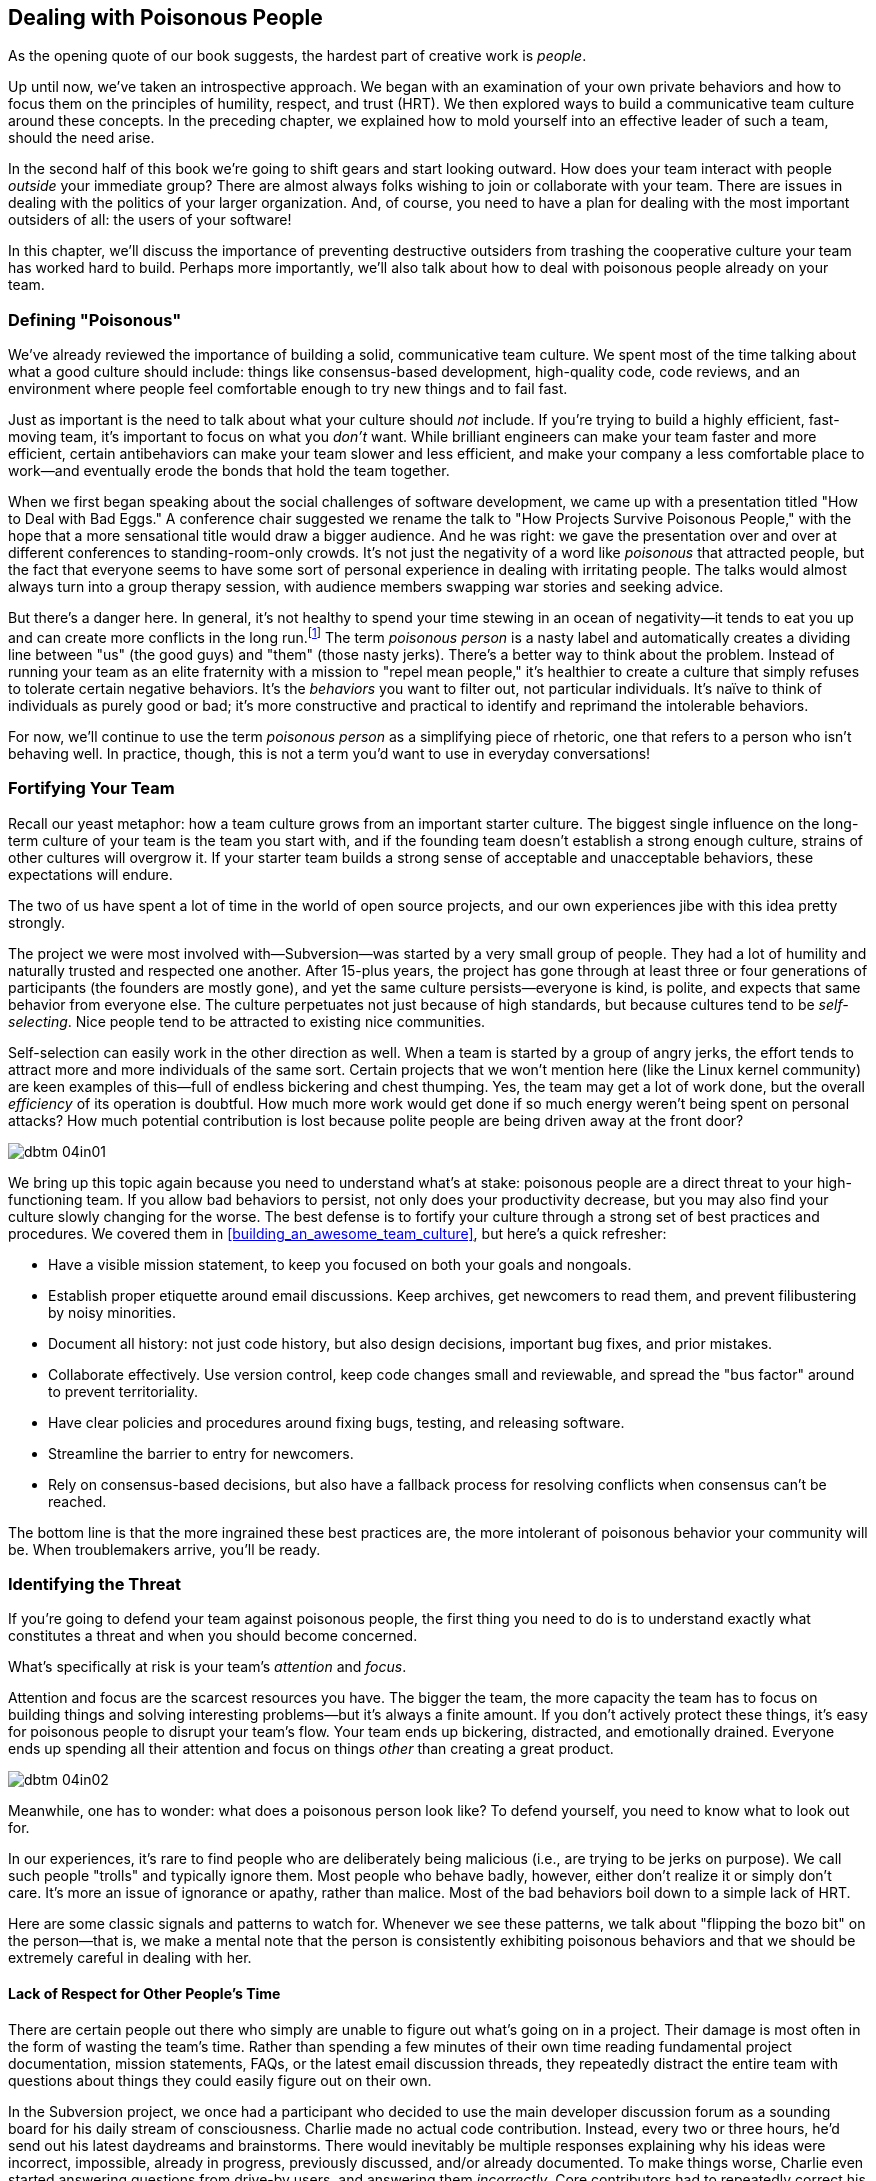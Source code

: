 [[dealing_with_poisonous_people]]
== Dealing with Poisonous People

((("poisonous people", id="ixch04asciidoc0", range="startofrange")))As the opening quote of our book suggests, the hardest part of
creative work is __people__.

Up until now, we've taken an introspective approach. We began with an
examination of your own private behaviors and how to focus them on the
principles of humility, respect, and trust (HRT). We then explored
ways to build a communicative team culture around these concepts. In
the preceding chapter, we explained how to mold yourself into an
effective leader of such a team, should the need arise.

In the second half of this book we're going to shift gears and start
looking outward. How does your team interact with people __outside__
your immediate group? There are almost always folks wishing to join or
collaborate with your team. There are issues in dealing with the
politics of your larger organization. And, of course, you need to have
a plan for dealing with the most important outsiders of all: the users
of your software!

In this chapter, we'll discuss the importance of preventing
destructive outsiders from trashing the cooperative culture your team
has worked hard to build. Perhaps more importantly, we'll also talk
about how to deal with poisonous people already on your team.

[[defining_poisonous]]
=== Defining "Poisonous"

((("poisonous people","defined")))We've already reviewed the importance of building a solid,
communicative team culture. We spent most of the time talking about
what a good culture should include: things like consensus-based
development, high-quality code, code reviews, and an environment where
people feel comfortable enough to try new things and to fail
fast.

Just as important is the need to talk about what your culture should
__not__ include. If you're trying to build a highly efficient,
fast-moving team, it's important to focus on what you __don't__
want. While brilliant engineers can make your team faster and more
efficient, certain antibehaviors can make your team slower and less
efficient, and make your company a less comfortable place to work—and
eventually erode the bonds that hold the team together.

When we first began speaking about the social challenges of software
development, we came up with a presentation titled "How to Deal with
Bad Eggs." A conference chair suggested we rename the talk to "How
Projects Survive Poisonous People," with the hope that a more
sensational title would draw a bigger audience. And he was right: we
gave the presentation over and over at different conferences to
standing-room-only crowds. It's not just the negativity of a word like
__poisonous__ that attracted people, but the fact that everyone seems
to have some sort of personal experience in dealing with irritating
people. The talks would almost always turn into a group therapy
session, with audience members swapping war stories and seeking
advice.

But there's a danger here. In general, it's not healthy to spend your
time stewing in an ocean of negativity—it tends to eat you up and can
create more conflicts in the long run.footnote:[Yoda
would probably have something to say here about avoiding the Dark
Side.] The term __poisonous person__ is a nasty label and
automatically creates a dividing line between "us" (the good guys) and
"them" (those nasty jerks). There's a better way to think about the
problem. Instead of running your((("negative behaviors"))) team as an elite fraternity with a
mission to "repel mean people," it's healthier to create a culture
that simply refuses to tolerate certain negative behaviors. It's the
__behaviors__ you want to filter out, not particular individuals. It's
naïve to think of individuals as purely good or bad; it's more
constructive and practical to identify and reprimand the intolerable
behaviors.

For now, we'll continue to use the term __poisonous person__ as a
simplifying piece of rhetoric, one that refers to a person who isn't
behaving well. In practice, though, this is not a term you'd want to
use in everyday conversations!

[[fortifying_your_team]]
=== Fortifying Your Team

((("poisonous people","fortifying your team against", id="ixch04asciidoc1", range="startofrange")))((("team building","fortifying against poisonous people", id="ixch04asciidoc2", range="startofrange")))Recall our yeast metaphor: how a team culture grows from an important
starter culture. The biggest single influence
on the long-term culture of your team is the team you start with, and
if the founding team doesn't establish a strong enough culture,
strains of other cultures will overgrow it. If your starter team
builds a strong sense of acceptable and unacceptable behaviors, these
expectations will endure.

The two of us have spent a lot of time in the world of open source
projects, and our own experiences jibe with this idea pretty strongly.

The project we were most involved with—Subversion—was started by a
very small group of people. They had a lot of humility and naturally
trusted and respected one another. After 15-plus years, the project
has gone through at least three or four generations of participants
(the founders are mostly gone), and yet the same culture
persists—everyone is kind, is polite, and expects that same behavior
from everyone else. The culture perpetuates not just because of high
standards, but because cultures tend to((("self-selection"))) be __self-selecting__. Nice
people tend to be attracted to existing nice
communities.

Self-selection can easily work in the other direction as well. When a
team is started by a group of angry jerks, the effort tends to attract
more and more individuals of the same sort. Certain projects that we
won't mention((("team efficiency"))) here (like the Linux kernel community) are keen examples
of this—full of endless bickering and chest thumping. Yes, the team
may get a lot of work done, but the overall __efficiency__ of its
operation is doubtful. How much more work would get done if so much
energy weren't being spent on personal attacks? How much potential
contribution is lost because polite people are being driven away at
the front door?


[[image_no_caption-id025]]
image::images/dbtm_04in01.png[]

We bring up this topic again because you need to understand what's at
stake: poisonous
people are a direct threat to your high-functioning team. If you allow
bad behaviors to persist, not only does your productivity decrease,
but you may also find your culture slowly changing for the worse. The
best defense is to fortify your culture through a strong set of best
practices and procedures. We covered them in
<<building_an_awesome_team_culture>>, but here's a quick refresher:


* Have a visible mission statement, to keep you focused on both your
  goals and nongoals.


* Establish proper etiquette around email
  discussions. Keep archives, get newcomers to read them, and prevent
  filibustering by noisy minorities.


* Document all history: not just code history, but also design
  decisions, important bug fixes, and prior mistakes.


* Collaborate effectively. Use version control, keep code changes
  small and reviewable, and spread the "bus factor"
  around to prevent territoriality.


* Have clear policies and procedures around fixing bugs, testing, and releasing software.


* Streamline the barrier to entry for newcomers.


* Rely on consensus-based decisions, but also have a fallback process
  for resolving conflicts when consensus can't be reached.

The bottom line is that the more ingrained these best practices are,
the more intolerant of poisonous behavior your community will be. When
troublemakers arrive, you'll be ready.(((range="endofrange", startref="ixch04asciidoc2")))(((range="endofrange", startref="ixch04asciidoc1")))

[[identifying_the_threat]]
=== Identifying the Threat

((("poisonous people","identifying threat of", id="ixch04asciidoc3", range="startofrange")))((("teams","threats posed by poisonous people", id="ixch04asciidoc4", range="startofrange")))((("threats, identifying", id="ixch04asciidoc5", range="startofrange")))If you're going to defend your team against poisonous people, the first thing you need to
do is to understand exactly what constitutes a threat and when you
should become concerned.

What's specifically at risk is your team's __attention__ and
__focus__.

Attention ((("focus")))and focus are the scarcest resources you have. The bigger
the team, the more capacity the team has to focus on building things
and solving interesting problems—but it's always a finite amount. If
you don't actively protect these things, it's easy for poisonous
people to disrupt your team's flow. Your team ends up bickering,
distracted, and emotionally drained. Everyone ends up spending all
their attention and focus on things __other__ than creating a great
pass:[<span class="keep-together">product</span>].

[[image_no_caption-id026]]
image::images/dbtm_04in02.png[]

Meanwhile, one has to wonder: what does a poisonous person look like?
To defend yourself, you need to know what to look out
for.

In our experiences, it's rare to find people who are deliberately
being malicious (i.e., are trying to be jerks on purpose). We call
such people "trolls" and typically ignore them. Most
people who behave badly, however, either don't realize it or simply
don't care. It's more an issue of ignorance or apathy, rather than
malice. Most of the bad
behaviors boil down to a simple lack of HRT.

Here are some classic signals and patterns to watch for. Whenever we
see these patterns, we talk about "flipping the bozo bit" on the person—that is, we make a mental note that the
person is consistently exhibiting poisonous behaviors and that we should be
extremely careful in dealing with her.

[[not_respecting_other_peoples_time]]
==== Lack of Respect for Other People's Time

((("time, wasting")))There are certain people out there who simply are unable to figure out
what's going on in a project. Their damage is most often in the form
of wasting the team's time. Rather than spending a few minutes of
their own time reading fundamental project documentation, mission
statements, FAQs, or the latest email discussion threads, they
repeatedly distract the entire team with questions about things they
could easily figure out on their own.

In the Subversion project, we once had a participant who decided to
use the main developer discussion forum as a sounding board for his
daily stream of consciousness. Charlie made no actual code
contribution. Instead, every two or three hours, he'd send out his
latest daydreams and brainstorms. There would inevitably be multiple
responses explaining why his ideas were incorrect, impossible, already
in progress, previously discussed, and/or already documented. To make
things worse, Charlie even started answering questions from drive-by
users, and answering them __incorrectly__. Core contributors had to
repeatedly correct his replies. It took us quite a while to realize
that this affable, enthusiastic participant was in fact poisonous and draining our collective energy.
Later in this chapter we'll talk about how we dealt with the
situation.

[[ego]]
==== Ego

((("ego","of poisonous people")))Perhaps __ego__ isn't the perfect word here, but we're using the term
to describe anyone who is incapable of accepting a consensus decision,
listening to or respecting other points of view, or reaching compromises. This
person will typically reopen discussions that have been long settled
(and documented in email archives) because she wasn't around to
participate in the decision. The person won't read or think about the
history at all, demanding that the debate be replayed just for her
sake. She will often make sweeping claims about the project's success,
claiming that doom is imminent unless she gets her way.

The Subversion project had a notable episode in which an intelligent
programmer showed up on the email list one day and declared that the
entire product was ill-designed. He had seen the light, had radical
ideas about how things should work, and insisted that the entire
project start over from scratch. He even helpfully volunteered to lead
the reboot himself. Without his leadership, he proclaimed that
complete failure was looming just around the
corner.

An entire week was wasted while the project founders endlessly argued
with this person and defended their original design decisions. A huge
amount of attention and focus was lost. It became clear that this
person wasn't willing to compromise or integrate any of his ideas into
the current product, and the product (which was already in beta and
being used in the wild) wasn't about to start over. At some point we
simply had to walk away from the debate and get back on
track. Ironically, years later, this person's predictions turned out
to be correct on many levels, but that didn't stop Subversion from
becoming wildly successful anyway—at least in corporate software
development. The point here isn't about who is right or wrong, but
whether a disagreement is guaranteed to come to a conclusion and
whether it's worthwhile to keep a debate going. Never stop asking
yourself those sorts of questions; at some point you need to decide
when it's time to cut your losses and move on.

[[Entitlement]]
==== Entitlement

((("entitlement")))Anytime you have a visitor who __demands__ that something be done,
your alarm should go off. Something is wrong with a person who puts
all her energy into complaining about the inadequacies of the
software but is unwilling to directly contribute in any
way.

This((("Google Project Hosting service"))) sense of entitlement sometimes bleeds into troll-like
behavior. While running Google's Project Hosting service, we once had
a project owner ask us to ban a user for obscene behavior. The open
source project, a video game emulator, didn't work properly for his
favorite video game. The user started by filing a rather rude bug in
the issue tracker. The project developers politely explained why the
game didn't work yet, and why it was unlikely to be fixed for a good
while. This answer was unacceptable to the user, who began to harass
the developers daily. He would open bug after bug with the same
complaint. He started adding comments to __other__ bugs saying what
"idiots" the developers were for refusing to fix his problem. His
language became increasingly obscene over time, despite repeated
warnings from the developers and Google administrators. Regardless of
all our efforts to eliminate his destructive behavior, he steadfastly
refused to change, so we were eventually forced—as a last resort—to
ban him entirely.

[[immature_or_confusing_communication]]
==== Immature or Confusing Communication

((("communication","confusing")))((("communication","immature")))((("confusing communication")))((("immature communication")))The person doesn't use her real name. Instead, you'll see only
childish nicknames like "SuperCamel," "jubjub89," or "SirHacksalot."
To make things worse, often the person will have different nicknames
in different media—one name for email, a different one for instant
messaging, and perhaps a different one for code submissions. In
extreme cases, you'll see these people communicating in lol-speak,
1337speak, ALL CAPS, or with excessive
punctuation!??!1!!1!!

[[paranoia]]
==== Paranoia

((("paranoia")))As seen in the earlier example, sometimes an inappropriate sense of entitlement
leads directly into open hostility toward a project. Many times we see
it escalate into complete paranoia. When an existing
team disagrees with the visitor, the poisonous person will sometimes
start to throw accusations of a "cabal" and conspiracy. It's amusing
to imagine that the project team finds him so important that they'd
go through the effort of conspiring against the visitor. And if you
already have an open and transparent culture of communication (as we
pushed for in <<building_an_awesome_team_culture>>), this makes the
accusation all the more hilarious, since every conversation is already
a public record. The recommendation here is to not even bother
responding to such charges. By the time the poisonous person goes this far over the edge, anything
you say will only dig yourself a deeper hole in his mind, so why
bother saying anything at all? It's time to get back to the important
work of making things.

[[perfectionism]]
==== Perfectionism

((("perfectionists","as threat to team")))On the surface, perfectionists don't seem dangerous at all. Sure,
there may be a touch of odd obsessive-compulsive behavior now and then, but usually
the person is humble, polite, respectful, and a good listener. He
seems stuffed full of happy HRT and good intentions. What's the
problem, then? The problem is the threat of paralysis.

Let's look at a person we've worked with in the past. Patrick was a
brilliant engineer. He had great design chops, wrote high-quality code
and tests, and was easy to get along with. Unfortunately, when it came
time to design new software, he could spend the rest of his life
tweaking and improving his design. He was never satisfied with the
plans and seemingly was never ready to start coding. While he
certainly had good points and excellent insights into the problems we
were trying to solve, the rest of the team ended up becoming immensely
frustrated; it became clear that we were never actually going to write
any code. Several of us on the project deliberated quite a bit on what
to do about this. On the one hand, Patrick was a huge help to our
team. On the other hand, he was preventing us from making forward
progress as a group. Every time we'd begin to code he'd politely veto
and point out potential theoretical problems that could matter in the
distant future. He was paralyzing us without realizing it. We'll talk
about how we resolved this in the next section.(((range="endofrange", startref="ixch04asciidoc5")))(((range="endofrange", startref="ixch04asciidoc4")))(((range="endofrange", startref="ixch04asciidoc3")))

[[repelling_the_poison]]
=== Repelling the Poison

((("poisonous people","strategies for dealing with", id="ixch04asciidoc6", range="startofrange")))We don't advocate throwing people out of a community just because
they're being antisocial or rude. As we mentioned earlier, it's not
healthy to create a clique focused on "us" (the nice people) versus
"them" (the mean people). In our prior examples we didn't focus on
booting the person, but rather on booting the __behavior__. Make it
clear that bad behaviors will not be tolerated. If, after repeated
warnings, the behavior doesn't change, only then does it make sense
to consider formal rejection.

Concentrating your effort on removing toxic behavior is often enough
to turn an intelligent (although perhaps socially awkward) person into
a productive member of your team. A few years ago we had a team member
who was an excellent engineer but had an annoying habit of
accidentally insulting teammates. Rather than just ejecting him from
the community, one of us pulled him aside and asked him if he was
aware that his words were alienating people. He seemed somewhat
surprised that this was happening and didn't exactly understand why
his actions were having this effect. But he agreed that it would be
worthwhile to try to temper his actions in the interest of being a
better team member. And everything worked out perfectly. He changed
his behavior, and the problem was resolved. Not every anecdote ends in
exile!

OK, so you've identified a poisonous person. Perhaps there's someone
distracting and draining your team's energy right now. How do you deal
effectively with the situation? Here are some useful strategies.

[[redirect_the_energy_of_perfectionists]]
==== Redirect the Energy of Perfectionists

((("perfectionists","redirecting energy of")))Once a good-enough solution is found for the original problem, point
the perfectionist to a different problem that still needs attention.

In the case of Subversion's perfectionist, this strategy worked
well. Eventually, we reached a point where we took Patrick aside and
said, "OK, we're just going to start working from this design as it
stands now, and see what happens. Hopefully you'll be able to help us
navigate around any problems that crop up down the road." To our
surprise, Patrick was OK with this and instead moved on to a different
subject as the object of his obsession. No feelings were hurt either
way, and Patrick kept contributing to the overall effort.

There's an old saying to not let "the perfect be the enemy of the
good," and in your quest to create a high-performing team, you need to
be just as vigilant about avoiding perfectionism as you are about calling out more
obvious disruptive behaviors.

This trick of redirecting energy
also works on the overly entitled people who spend more time
complaining and criticizing than helping out. It's tempting to respond
to such a person with a standard "patches welcome" remark—the open
source community's euphemistic version of telling someone to put up or
shut up. Instead, try getting him to take an interest in formally
testing the software and pointing out regressions. It allows him to
keep complaining, but in a useful way.

[[dont_feed_the_energy_creature]]
==== Don't Feed the Energy Creature

((("trolls","dangers of responding to")))This is an old adage((("Usenet"))) from Usenet.footnote:[Which may
itself refer to that original __Star Trek__ episode, "Day of the
Dove," in which negative emotions fed an energy creature. Kirk and his
Klingon counterpart Kang ordered their men to stop feeding the energy creature,
and it departed from the __Enterprise__. See, it all comes back to
__Star Trek__.] In particular, this works best against deliberate
trolls—people who are purposely trying to get a rise out of you or
your team. The more you respond, the more the troll feeds off your
energy, and the more time you've wasted. ((("silent treatment")))The simple silent treatment
often works best. Regardless of how much you're dying to deliver that
one-line zinger that'll put him in his place, resist the urge. When
the person realizes nobody's paying attention, he typically loses
interest and just leaves. Note that it often takes quite a bit of
willpower to not respond. Stay strong!


[[image_no_caption-id027]]
image::images/dbtm_04in03.png[]

[[dont_get_overly_emotional]]
==== Don't Get Overly Emotional

((("emotion","when dealing with poisonous people")))Even if the person isn't deliberately trolling, it's all too easy to
get defensive. When somebody accuses you of making a bad design
decision or of conspiracy, or simply wastes your time by asking too
many questions whose answers are obvious, it's easy to get
upset. Remember that your job is to build great things, not to appease
every visitor or repeatedly justify your existence. The stronger your
emotions are, the more likely you are to waste hours or days writing
passionate replies to someone who doesn't deserve such
attention. Choose your battles carefully and keep calm. Carefully decide who's worth
replying to, and who you'll pass:[<span class="keep-together">let be</span>].

[[look_for_facts_in_the_bile]]
==== Look for Facts in the Bile

((("facts, when dealing with poisonous people")))Continuing on with the theme of staying clear of too much emotion, a
corollary is to actively look for facts. If someone is complaining,
listen carefully. Always start by giving the person the benefit of the
doubt, despite the angry or rude language. Does the person have a real
point? Is there something to learn from the person's experience, or is
there an idea worth responding to? Very often the answer is "yes"—that
despite a poisonous person's vitriolic prose, some wisdom really is
buried in there. Always bring the argument back to a technical
pass:[<span class="keep-together">discussion</span>].footnote:[For more on this subject, see
((("Kerth, Norman")))Norman Kerth's "The Retrospective Prime
Directive," in his book __Project Retrospectives__ (Dorset House).]

Our favorite example of this is the day we got a rancorous email from
a well-known leader of the open source community. It was a bug report
of sorts, but on the surface it was more like a rant about the team's
overall intelligence. The post was chock-full of slander and
hyperbole, and seemed intended to inflame the team rather than to get
the bug fixed. One of our team members, however, responded to the
report with just a few specific questions, focusing only on the
bug. The bug reporter replied with more clarification, but still it
was wrapped in over-the-top venom. Our team member continued to
completely ignore the insults, investigated the issue, and replied
with a simple "Thanks for the bug report, I see how to fix the
problem—we'll release a patch soon."

((("calmness, when dealing with poisonous people")))We were immensely proud of the way our team member handled the
situation. Remaining utterly calm and fact-driven only made the
original poster seem like more of a lunatic as the conversation
progressed. By the end of the exchange, the bug reporter had lost all
credibility with his audience and no longer had any interest in
hanging around.

[[repel_trolls_with_niceness]]
==== Repel Trolls with Niceness

((("niceness, repelling trolls with")))((("trolls","repelling with niceness")))To take the preceding approach (of remaining cool-headed and factual)
even further, sometimes it's possible to scare people away just by
being too kind! Here's an actual chat transcript from the Subversion
IRC channel:

[role="pagebreak-before"]
[quote]
____
harry: Subversion sucks. This is quite a nuisance.

sussman: If you need help, then ask.

harry: I want to cvs someone's files. No, I just want to gripe. But
this person is hung up on this thing called Subversion so he has svn
instead of cvs.

sussman: So get an svn client and checkout his sources.

harry: So I go and download this Subversion thing…can you configure
make make install Subversion like you can cvs? Of course not. I blame
him more than the subversion people.

sussman: Just because *you* can't ./configure; make; make install
doesn't mean there's a big widespread bug. People do that with the svn
tarball every day.

harry: I didn't say there was a bug.

sussman: Do you think we would have released the tarball if something
that fundamental were broken?

harry: I am just griping about this bozo. I just have to install expat
or libxml. *sigh*

sussman: Those things are usually pre-installed on most systems.

sussman: Is this guy using an apache server? Perhaps you should just grab a binary.

harry: I don't know, he just says svn…

sussman: Which distro are you on?

harry: FreeBSD

sussman: Just cd into the ports tree and make the port.

harry: You people are ruining my rant…I came here looking for an
argument…you are too helpful and friendly.

sussman: :-)

harry: When the hell do you come to an IRC channel and everyone tries to help you? Blah.

— Harry has quit


____


[[know_when_to_give_up]]
==== Know When to Give Up

((("giving up, as strategy")))Sometimes no matter how hard you try, you simply need to flip the bozo
bit and move on. Even if you've already spent a lot of attention and
focus trying to correct bad behaviors, you need to know how to
recognize a lost cause.

Let's return to our story about Charlie, the friendly philosopher who
was posting far too often to the Subversion email list. Eventually we
did an analysis of the email discussions and discovered that this
participant had grown into the third most frequent poster over the
course of two months; the first and second most frequent posters were
core project contributors, and 70% of their posts were spent
__replying to Charlie__! Clearly our energy and focus were being
sucked away, despite no ill will from Charlie himself. Our final
solution was to privately email him and (politely) ask him to stop
posting so often. It was a difficult conversation to have, mainly
because he was unable to see the amount of disruption he was
causing. After a few more weeks without a significant behavioral
change, one of us actually had a long (and even more difficult)
discussion with him over the phone where we asked him to stop posting
altogether. He ultimately withdrew as requested, a bit sad and
confused, but respectful of the team's wishes. Everyone felt a little
guilty about it because he never quite understood the harm he was
causing, but everyone also felt it was the right thing to do. It was a
delicate situation to resolve, but we used a great deal of HRT to keep
things civil and appropriate.(((range="endofrange", startref="ixch04asciidoc6")))

[[focus_on_the_long_term]]
==== Focus on the Long Term

((("long-term focus", id="ixch04asciidoc7", range="startofrange")))The path to a successful project is ((("distractions")))lined by thousands of
distractions. If there's a common theme in dealing with the
distraction of poisonous people, it's that it's all too easy to get
caught up in the immediate drama of a situation. If you're witnessing
what you think may be poisonous behavior, you need to ask yourself two
critical questions:


* Despite the short-term loss of your team's attention and focus, __do
  you truly believe the project will still benefit in the long run__?


* Do you believe the conflict will ultimately resolve itself in a useful way?


[[image_no_caption-id028]]
image::images/dbtm_04in04.png[]

If your answer to either of these questions is "no," you need to
intervene to stop the behavior as soon as possible. It's easy to
persuade ourselves that the short-term gain of tolerating poison is
worth it, but it usually isn't: for example, somebody may be a great
technical contributor but still exhibit poisonous behavior. There's a
temptation to turn a blind eye to the behavior in order to benefit
from the technical advancement. But be careful! A strong culture based
on HRT is irreplaceable, while technical contributions are
__definitely__ replaceable. To quote a former teammate of ours:

[quote,Greg Hudson]
____ 
I have several friends who know him to some degree. One
of them said, "He often walks the fine line between genius and
lunatic." The problem is, genius is such a commodity these days that
it's not acceptable to be an eccentric anymore.
____


Of course, Greg((("Hudson, Greg"))) isn't talking about literal "genius" here; he's
pointing out that the world is full of highly competent
programmers. If you find one who's offensive or threatens your culture
over the long term, it's best to wait for another one to come along.

We once encountered this sort of situation in the Subversion
project. The team has a strict policy of not putting names into source
code files (the very policy we discussed in
<<building_an_awesome_team_culture>>!): we feel it creates
unmanageable territoriality. People are afraid to change code if it
has somebody else's name on it, and it keeps the bus factor
artificially low. Instead, we allow the version control's history to
credit people appropriately, and we keep a single top-level file with
all the contributors' names in it.

One day a smart programmer showed up and volunteered to write a
sizable new feature that was sorely needed. He submitted the code for
review, and our main feedback was simply requesting that he remove his
name from the top of the file—that we'd credit him in the same places
as everyone else. He refused to do this, however, and the debate led
to an impasse. In the end, the decision was made to reject his code
and he left, taking his toys with him. Of course everyone was
disappointed, but we didn't want to violate our policy (and dilute our
culture) just to get the new feature sooner. A couple of months later,
someone else ended up reimplementing the feature anyway.

To be explicit: __it's not worth compromising your culture for the
short-term__ pass:[<span class="keep-together"><em>gains</em>—</span>]particularly if it's about a brilliant contributor
who doesn't acknowledge the importance of HRT.(((range="endofrange", startref="ixch04asciidoc7")))

[[a_final_thought]]
=== A Final Thought

This chapter discussed quite a number of scenarios, and after taking
everything in it's easy to develop a deep sense of paranoia. Please
remember that most of the world isn't overflowing with jerks.  A
friend of ours once noted, "Yeah, there are only a few crazy people
out there; the Internet just makes it seems like they all live next
door."

((("Hanlon, Robert J.")))((("ignorance, malice vs.")))((("malice, ignorance vs.")))((("stupidity, malice vs.")))Or, as the saying from Robert J. Hanlon goes:

[quote]
____
Never attribute to malice that which is adequately explained by pass:[<span class="keep-together">stupidity</span>].
____

We prefer to use the term __ignorance__ rather than __stupidity__, but
the idea is the same. As we mentioned in the beginning, it's naïve to
think of people as Good or Bad. There are very few evil people out
there trying to deliberately crush your culture—most of them are
simply misinformed or misguided. Or perhaps they just want recognition
and are too socially inept to fit in. Either way, your job isn't to
cultivate condescension and lock out the less enlightened peasants
from your project; rather, your job is to be intolerant of destructive
behaviors and to be explicit about your expectations of HRT. It takes
wisdom to understand the difference and real skill to carry it out.(((range="endofrange", startref="ixch04asciidoc0")))


